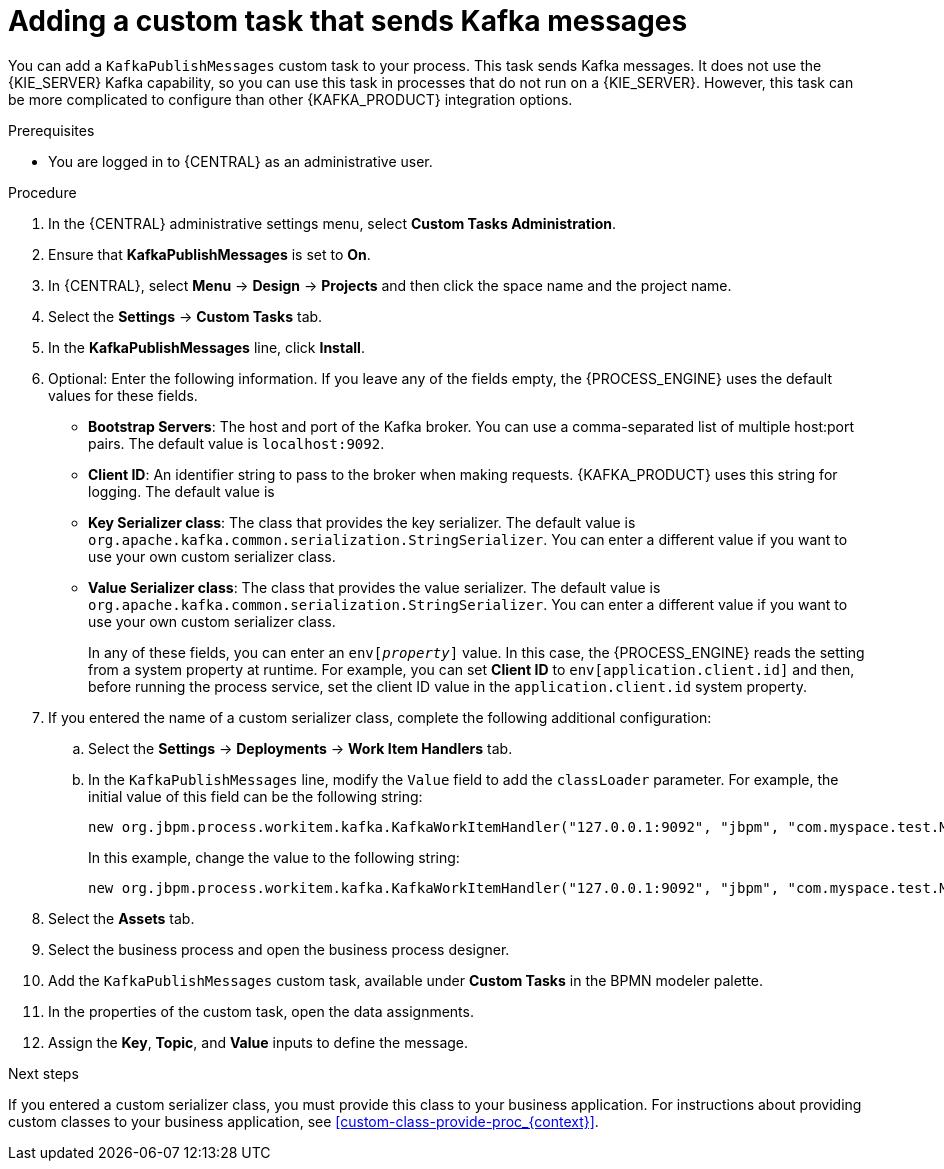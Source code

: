 [id='message-customtask-proc_{context}']
= Adding a custom task that sends Kafka messages

You can add a `KafkaPublishMessages` custom task to your process. This task sends Kafka messages. It does not use the {KIE_SERVER} Kafka capability, so you can use this task in processes that do not run on a {KIE_SERVER}. However, this task can be more complicated to configure than other {KAFKA_PRODUCT} integration options.

.Prerequisites

* You are logged in to {CENTRAL} as an administrative user.

.Procedure

. In the {CENTRAL} administrative settings menu, select *Custom Tasks Administration*.
. Ensure that *KafkaPublishMessages* is set to *On*.
. In {CENTRAL}, select *Menu* -> *Design* -> *Projects* and then click the space name and the project name.
. Select the *Settings* -> *Custom Tasks* tab.
. In the *KafkaPublishMessages* line, click *Install*.
. Optional: Enter the following information. If you leave any of the fields empty, the {PROCESS_ENGINE} uses the default values for these fields.
** *Bootstrap Servers*: The host and port of the Kafka broker. You can use a comma-separated list of multiple host:port pairs. The default value is  `localhost:9092`.
** *Client ID*: An identifier string to pass to the broker when making requests. {KAFKA_PRODUCT} uses this string for logging. The default value is
** *Key Serializer class*: The class that provides the key serializer. The default value is `org.apache.kafka.common.serialization.StringSerializer`. You can enter a different value if you want to use your own custom serializer class.
** *Value Serializer class*: The class that provides the value serializer. The default value is `org.apache.kafka.common.serialization.StringSerializer`. You can enter a different value if you want to use your own custom serializer class.
+
In any of these fields, you can enter an `env[_property_]` value. In this case, the {PROCESS_ENGINE} reads the setting from a system property at runtime. For example, you can set *Client ID* to `env[application.client.id]` and then, before running the process service, set the client ID value in the `application.client.id` system property.
+
. If you entered the name of a custom serializer class, complete the following additional configuration:
.. Select the *Settings* -> *Deployments* -> *Work Item Handlers* tab.
.. In the `KafkaPublishMessages` line, modify the `Value` field to add the `classLoader` parameter. For example,  the initial value of this field can be the following string:
+
--
----
new org.jbpm.process.workitem.kafka.KafkaWorkItemHandler("127.0.0.1:9092", "jbpm", "com.myspace.test.MyCustomSerializer", "com.myspace.test.MyCustomSerializer")
----

In this example, change the value to the following string:

----
new org.jbpm.process.workitem.kafka.KafkaWorkItemHandler("127.0.0.1:9092", "jbpm", "com.myspace.test.MyCustomSerializer", "com.myspace.test.MyCustomSerializer", classLoader)
----
--
+
. Select the *Assets* tab.
. Select the business process and open the business process designer.
. Add the `KafkaPublishMessages` custom task, available under *Custom Tasks* in the BPMN modeler palette.
. In the properties of the custom task, open the data assignments.

. Assign the *Key*, *Topic*, and *Value* inputs to define the message.

.Next steps

If you entered a custom serializer class, you must provide this class to your business application. For instructions about providing custom classes to your business application, see xref:custom-class-provide-proc_{context}[].
